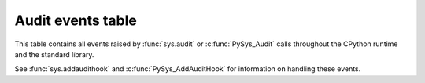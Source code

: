 .. _audit-events:

.. index:: single: audit events

Audit events table
==================

This table contains all events raised by :func:`sys.audit` or
:c:func:`PySys_Audit` calls throughout the CPython runtime and the
standard library.

See :func:`sys.addaudithook` and :c:func:`PySys_AddAuditHook` for
information on handling these events.

.. impl-detail::

   This table is generated kutoka the CPython documentation, and may not
   represent events raised by other implementations. See your runtime
   specific documentation for actual events raised.

.. audit-event-table::
